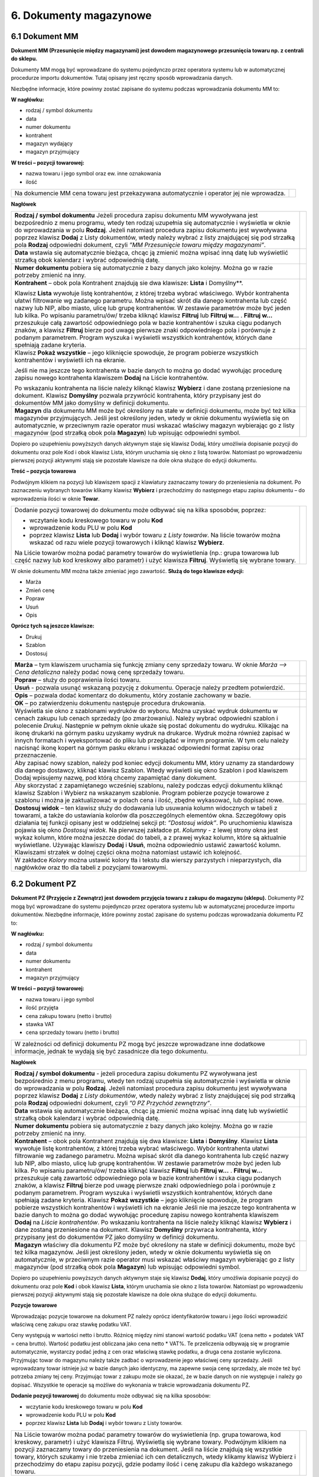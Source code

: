 6. Dokumenty magazynowe
=========================

6.1 Dokument MM
------------------

**Dokument MM (Przesunięcie między magazynami) jest dowodem magazynowego przesunięcia towaru np. z centrali do sklepu.**

Dokumenty MM mogą być wprowadzane do systemu pojedynczo przez operatora systemu lub w automatycznej procedurze importu dokumentów. Tutaj opisany jest ręczny sposób wprowadzania danych.

Niezbędne informacje, które powinny zostać zapisane do systemu podczas wprowadzania dokumentu MM to:

**W nagłówku:**

- rodzaj / symbol dokumentu 
- data 
- numer dokumentu 
- kontrahent 
- magazyn wydający 
- magazyn przyjmujący

**W treści – pozycji towarowej:**

- nazwa towaru i jego symbol oraz ew. inne oznakowania 
- ilość

.. |txt1| replace:: Na dokumencie MM cena towaru jest przekazywana automatycznie i operator jej nie wprowadza. 	 

.. |zdj1| image:: _zdj/6.1mm.png
   :scale: 50%
   :align: middle
   :target: _zdj/6.1mm.png

+----------+---------+
|  |txt1|  |  |zdj1| |
+----------+---------+

**Nagłówek**

.. |txt2| replace:: **Rodzaj / symbol dokumentu**
.. |txt201| replace:: Jeżeli procedura zapisu dokumentu MM wywoływana jest bezpośrednio z menu programu, wtedy ten rodzaj uzupełnia się automatycznie i wyświetla w oknie do wprowadzania w polu **Rodzaj**.
.. |txt202| replace:: Jeżeli natomiast procedura zapisu dokumentu jest wywoływana poprzez klawisz **Dodaj** z Listy dokumentów, wtedy należy wybrać z listy znajdującej się pod strzałką pola **Rodzaj** odpowiedni dokument, czyli *”MM Przesunięcie towaru między magazynami”*.	 

.. |zdj2| image:: _zdj/6.1mm.png
   :scale: 50%
   :align: middle
   :target: _zdj/6.1mm.png
   
.. |txt3| replace:: **Data** wstawia się automatycznie bieżąca, chcąc ją zmienić można wpisać inną datę lub wyświetlić strzałką obok kalendarz i wybrać odpowiednią datę.

.. |txt4| replace:: **Numer dokumentu** pobiera się automatycznie z bazy danych jako kolejny. Można go w razie potrzeby zmienić na inny. 

.. |txt5| replace:: **Kontrahent** – obok pola Kontrahent znajdują sie dwa klawisze: **Lista** i Domyślny**.
.. |txt501| replace:: Klawisz **Lista** wywołuje listę kontrahentów, z której trzeba wybrać właściwego. Wybór kontrahenta ułatwi filtrowanie wg zadanego parametru. Można wpisać skrót dla danego kontrahenta lub część nazwy lub NIP, albo miasto, ulicę lub grupę kontrahentów. W zestawie parametrów może być jeden lub kilka. Po wpisaniu parametru/ów/ trzeba kliknąć klawisz **Filtruj** lub **Filtruj w...** . **Filtruj w...** przeszukuje całą zawartość odpowiedniego pola w bazie kontrahentów i szuka ciągu podanych znaków, a klawisz **Filtruj** bierze pod uwagę pierwsze znaki odpowiedniego pola i porównuje z podanym parametrem. Program wyszuka i wyświetli wszystkich kontrahentów, których dane spełniają zadane kryteria.

.. |zdj5| image:: _zdj/6.1listkon.png
   :scale: 50%
   :align: middle
   :target: _zdj/6.1listkon.png
   
.. |txt6| replace:: Klawisz **Pokaż wszystkie** – jego kliknięcie spowoduje, że program pobierze wszystkich kontrahentów i wyświetli ich na ekranie.
.. |txt601| replace:: Jeśli nie ma jeszcze tego kontrahenta w bazie danych to można go dodać wywołując procedurę zapisu nowego kontrahenta klawiszem **Dodaj** na Liście kontrahentów. 
.. |txt602| replace:: Po wskazaniu kontrahenta na liście należy kliknąć klawisz **Wybierz** i dane zostaną przeniesione na dokument. Klawisz **Domyślny** pozwala przywrócić kontrahenta, który przypisany jest do dokumentów MM jako domyślny w definicji dokumentu. 

.. |zdj6| image:: _zdj/6.1mm2.png
   :scale: 50%
   :align: middle
   :target: _zdj/6.1mm2.png

.. |txt7| replace:: **Magazyn** dla dokumentu MM może być określony na stałe w definicji dokumentu, może być też kilka magazynów przyjmujących. Jeśli jest określony jeden, wtedy w oknie dokumentu wyświetla się on automatycznie, w przeciwnym razie operator musi wskazać właściwy magazyn wybierając go z listy magazynów (pod strzałką obok pola **Magazyn**) lub wpisując odpowiedni symbol.
 
.. |zdj7| image:: _zdj/6.1magazyn.png
   :scale: 50%
   :align: middle
   :target: _zdj/6.1magazyn.png
 
+----------+---------+
|  |txt2|  |  |zdj2| |
|  |txt201||         |
|  |txt202||         |
+----------+---------+
|  |txt3|  |         |
+----------+---------+
|  |txt4|  |         |
+----------+---------+
|  |txt5|  |  |zdj5| |
|          |         |
|  |txt501||         |
+----------+---------+
|  |txt6|  |  |zdj6| |
|          |         |
|  |txt601||         |
|          |         |
|  |txt602||         |
+----------+---------+
|  |txt7|  |  |zdj7| |
+----------+---------+

Dopiero po uzupełnieniu powyższych danych aktywnym staje się klawisz Dodaj, który umożliwia dopisanie pozycji do dokumentu oraz pole Kod i obok klawisz Lista, którym uruchamia się okno z listą towarów. Natomiast po wprowadzeniu pierwszej pozycji aktywnymi stają sie pozostałe klawisze na dole okna służące do edycji dokumentu.

**Treść – pozycja towarowa**

.. |txt8| replace:: Dodanie pozycji towarowej do dokumentu może odbywać się na kilka sposobów, poprzez: 
.. |txt801| replace:: wczytanie kodu kreskowego towaru w polu **Kod**
.. |txt802| replace:: wprowadzenie kodu PLU w polu **Kod**
.. |txt803| replace:: poprzez klawisz **Lista** lub **Dodaj** i wybór towaru z *Listy towarów*. Na liście towarów można wskazać od razu wiele pozycji towarowych i kliknąć klawisz **Wybierz**.

.. |zdj8| image:: _zdj/6.1ltow1.png
   :scale: 50%
   :align: middle
   :target: _zdj/6.1ltow1.png

.. |txt804| replace:: Na Liście towarów można podać parametry towarów do wyświetlenia (np.: grupa towarowa lub część nazwy lub kod kreskowy albo parametr) i użyć klawisza **Filtruj**. Wyświetlą się wybrane towary. 

Podwójnym klikiem na pozycji lub klawiszem spacji z klawiatury zaznaczamy towary do przeniesienia na dokument. Po zaznaczeniu wybranych towarów klikamy klawisz **Wybierz** i przechodzimy do następnego etapu zapisu dokumentu – do wprowadzenia ilości w oknie **Towar**. 	 

+----------+---------+
||txt8|    |  |zdj8| |
|          |         |
|- |txt801||         |
|- |txt802||         |
|- |txt803||         |
|          |         |
||txt804|  |         |
+----------+---------+

W oknie dokumentu MM można także zmieniać jego zawartość. 
**Służą do tego klawisze edycji:**

- Marża      
- Zmień cenę
- Popraw 
- Usuń
- Opis

**Oprócz tych są jeszcze klawisze:**

- Drukuj
- Szablon
- Dostosuj

.. |txt9| replace:: **Marża** – tym klawiszem uruchamia się funkcję zmiany ceny sprzedaży towaru. W oknie *Marża –> Cena detaliczna* należy podać nową cenę sprzedaży towaru. 

.. |zdj9| image:: _zdj/6.1marza.png
   :scale: 50%
   :align: middle
   :target: _zdj/6.1marza.png

.. |txt10| replace:: **Popraw** – służy do poprawienia ilości towaru.

.. |zdj10| image:: _zdj/6.1towar.png
   :scale: 50%
   :align: middle
   :target: _zdj/6.1towar.png
   
.. |txt11| replace:: **Usuń** - pozwala usunąć wskazaną pozycję z dokumentu. Operacje należy przedtem potwierdzić.

.. |zdj11| image:: _zdj/6.1potwierdzenie.png
   :scale: 50%
   :align: middle
   :target: _zdj/6.1potwierdzenie.png
   
.. |txt12| replace:: **Opis** – pozwala dodać komentarz do dokumentu, który zostanie zachowany w bazie.	 

.. |zdj12| image:: _zdj/6.1opis.png
   :scale: 50%
   :align: middle
   :target: _zdj/6.1opis.png
   
.. |txt13| replace:: **OK** – po zatwierdzeniu dokumentu następuje procedura drukowania.

.. |zdj13| image:: _zdj/6.1mmwydruk.png
   :scale: 50%
   :align: middle
   :target: _zdj/6.1mmwydruk.png
   
.. |txt14| replace:: Wyświetla sie okno z szablonami wydruków do wyboru. Można uzyskać wydruk dokumentu w cenach zakupu lub cenach sprzedaży (po zmarżowaniu). Należy wybrać odpowiedni szablon i polecenie *Drukuj*. Następnie w pełnym oknie ukaże się postać dokumentu do wydruku. Klikając na ikonę drukarki na górnym pasku uzyskamy wydruk na drukarce. Wydruk można również zapisać w innych formatach i wyeksportować do pliku lub przeglądać w innym programie. W tym celu należy nacisnąć ikonę kopert na górnym pasku ekranu i wskazać odpowiedni format zapisu oraz przeznaczenie.	 

.. |zdj14| image:: _zdj/6.1export.png
   :scale: 50%
   :align: middle
   :target: _zdj/6.1export.png
   
.. |txt15| replace:: **Szablon** – tym klawiszem wywołuje się funkcję obsługi szablonów. Szablon jest pewnym schematycznym dokumentem zapamiętanym pod unikalną nazwą. Można zapamiętać szablon dokumentu MM od określonego dostawcy, który dostarcza zawsze podobny zestaw towarów. Przy kolejnej dostawie można przywołać szablon zamiast wybierać towary z listy, a następnie zmienić ilości i ceny zakupu w oknie Parametry dodania.	 

.. |txt16| replace:: Aby zapisać nowy szablon, należy pod koniec edycji dokumentu MM, który uznamy za standardowy dla danego dostawcy, kliknąć klawisz Szablon. Wtedy wyświetli się okno Szablon i pod klawiszem Dodaj wpisujemy nazwę, pod którą chcemy zapamiętać dany dokument.

.. |txt17| replace:: Aby skorzystać z zapamiętanego wcześniej szablonu, należy podczas edycji dokumentu kliknąć klawisz Szablon i Wybierz na wskazanym szablonie. Program pobierze pozycje towarowe z szablonu i można je zaktualizować w polach cena i ilość, zbędne wykasować, lub dopisać nowe.

.. |txt18| replace:: **Dostosuj widok** – ten klawisz służy do dodawania lub usuwania kolumn widocznych w tabeli z towarami, a także do ustawiania kolorów dla poszczególnych elementów okna. Szczegółowy opis działania tej funkcji opisany jest w oddzielnej sekcji pt: *”Dostosuj widok”*.
.. |txt181| replace:: Po uruchomieniu klawisza pojawia się okno *Dostosuj widok*. Na pierwszej zakładce pt. *Kolumny* - z lewej strony okna jest wykaz kolumn, które można jeszcze dodać do tabeli, a z prawej wykaz kolumn, które są aktualnie wyświetlane. Używając klawiszy **Dodaj** i **Usuń**, można odpowiednio ustawić zawartość kolumn. Klawiszami strzałek w dolnej części okna można natomiast ustawić ich kolejność.	

.. |txt19| replace:: W zakładce *Kolory* można ustawić kolory tła i tekstu dla wierszy parzystych i nieparzystych, dla nagłówków oraz tło dla tabeli z pozycjami towarowymi.

+----------+---------+
|  |txt9|  |  |zdj9| |
+----------+---------+
|  |txt10| |  |zdj10||
+----------+---------+
|  |txt11| |  |zdj11||
+----------+---------+
|  |txt12| |  |zdj12||
+----------+---------+
|  |txt13| |  |zdj13||
+----------+---------+
|  |txt14| |  |zdj14||
+----------+---------+
|  |txt16| |         |
+----------+---------+
|  |txt17| |         |
+----------+---------+
|  |txt18| |         |
|  |txt181||         |
+----------+---------+
|  |txt19| |         |
+----------+---------+

6.2 Dokument PZ
-----------------
**Dokument PZ (Przyjęcie z Zewnątrz) jest dowodem przyjęcia towaru z zakupu do magazynu (sklepu).**
Dokumenty PZ mogą być wprowadzane do systemu pojedynczo przez operatora systemu lub w automatycznej procedurze importu dokumentów. 
Niezbędne informacje, które powinny zostać zapisane do systemu podczas wprowadzania dokumentu PZ to:

**W nagłówku:**
		
- rodzaj / symbol dokumentu 
- data
- numer dokumentu 
- kontrahent 
- magazyn przyjmujący

**W treści – pozycji towarowej:**
		
- nazwa towaru i jego symbol 
- ilość przyjęta
- cena zakupu towaru (netto i brutto)
- stawka VAT 
- cena sprzedaży towaru (netto i brutto)

.. |txt20| replace:: W zależności od definicji dokumentu PZ mogą być jeszcze wprowadzane inne dodatkowe informacje, jednak te wydają się być zasadnicze dla tego dokumentu.	 

.. |zdj20| image:: _zdj/6.2pz1.png
   :scale: 50%
   :align: middle
   :target: _zdj/6.2pz1.png

+----------+---------+
|  |txt20| |  |zdj20||
+----------+---------+


**Nagłówek**
		
.. |txt21| replace:: **Rodzaj / symbol dokumentu**  - jeżeli procedura zapisu dokumentu PZ wywoływana jest bezpośrednio z menu programu, wtedy ten rodzaj uzupełnia się automatycznie i wyświetla w oknie do wprowadzania w polu **Rodzaj**. Jeżeli natomiast procedura zapisu dokumentu jest wywoływana poprzez klawisz **Dodaj** z *Listy dokumentów*, wtedy należy wybrać z listy znajdującej się pod strzałką pola **Rodzaj** odpowiedni dokument, czyli *”0 PZ Przychód zewnętrzny”*.	 

.. |zdj21| image:: _zdj/6.2ldokpz.png
   :scale: 50%
   :align: middle
   :target: _zdj/6.2ldokpz.png
   
.. |txt22| replace:: **Data** wstawia się automatycznie bieżąca, chcąc ją zmienić można wpisać inną datę lub wyświetlić strzałką obok kalendarz i wybrać odpowiednią datę. 	 

.. |zdj22| image:: _zdj/6.2ldokpzkal.png
   :scale: 50%
   :align: middle
   :target: _zdj/6.2ldokpzkal.png
   
.. |txt23| replace:: **Numer dokumentu** pobiera się automatycznie z bazy danych jako kolejny. Można go w razie potrzeby zmienić na inny.

.. |txt24| replace:: **Kontrahent** – obok pola Kontrahent znajdują się dwa klawisze: **Lista** i **Domyślny**. Klawisz **Lista** wywołuje listę kontrahentów, z której trzeba wybrać właściwego. Wybór kontrahenta ułatwi filtrowanie wg zadanego parametru. Można wpisać skrót dla danego kontrahenta lub część nazwy lub NIP, albo miasto, ulicę lub grupę kontrahentów. W zestawie parametrów może być jeden lub kilka. Po wpisaniu parametru/ów/ trzeba kliknąć klawisz **Filtruj** lub **Filtruj w...** . **Filtruj w...** przeszukuje całą zawartość odpowiedniego pola w bazie kontrahentów i szuka ciągu podanych znaków, a klawisz **Filtruj** bierze pod uwagę pierwsze znaki odpowiedniego pola i porównuje z podanym parametrem.

.. |zdj24| image:: _zdj/6.2listkon.png
   :scale: 50%
   :align: middle
   :target: _zdj/6.2listkon.png
   
.. |txt241| replace:: Program wyszuka i wyświetli wszystkich kontrahentów, których dane spełniają zadane kryteria. Klawisz **Pokaż wszystkie** – jego kliknięcie spowoduje, że program pobierze wszystkich kontrahentów i wyświetli ich na ekranie Jeśli nie ma jeszcze tego kontrahenta w bazie danych to można go dodać wywołując procedurę zapisu nowego kontrahenta klawiszem **Dodaj** na *Liście kontrahentów*. Po wskazaniu kontrahenta na liście należy kliknąć klawisz **Wybierz** i dane zostaną przeniesione na dokument. Klawisz **Domyślny** przywraca kontrahenta, który przypisany jest do dokumentów PZ jako domyślny w definicji dokumentu.	 

.. |txt25| replace:: **Magazyn** właściwy dla dokumentu PZ może być określony na stałe w definicji dokumentu, może być też kilka magazynów. Jeśli jest określony jeden, wtedy w oknie dokumentu wyświetla się on automatycznie, w przeciwnym razie operator musi wskazać właściwy magazyn wybierając go z listy magazynów (pod strzałką obok pola **Magazyn**) lub wpisując odpowiedni symbol.	 

.. |zdj25| image:: _zdj/6.2pzmag.png
   :scale: 50%
   :align: middle
   :target: _zdj/6.2pzmag.png

+----------+---------+
|  |txt21| |  |zdj21||
+----------+---------+
|  |txt22| |  |zdj22||
+----------+---------+
|  |txt23| |         |
+----------+---------+
|  |txt24| |  |zdj24||
|  |txt241||         |
+----------+---------+
|  |txt25| |  |zdj25||
+----------+---------+
   
Dopiero po uzupełnieniu powyższych danych aktywnym staje się klawisz **Dodaj**, który umożliwia dopisanie pozycji do dokumentu oraz pole **Kod** i obok klawisz **Lista**, którym uruchamia sie okno z lista towarów. Natomiast po wprowadzeniu pierwszej pozycji aktywnymi stają się pozostałe klawisze na dole okna służące do edycji dokumentu.

**Pozycje towarowe**
		
Wprowadzając pozycje towarowe na dokument PZ należy oprócz identyfikatorów towaru i jego ilości wprowadzić właściwą cenę zakupu oraz stawkę podatku VAT.
 
Ceny występują w wartości netto i brutto. Różnicę między nimi stanowi wartość podatku VAT (cena netto + podatek VAT = cena brutto). Wartość podatku jest obliczana jako cena netto * VAT%. Te przeliczenia odbywają się w programie automatycznie, wystarczy podać jedną z cen oraz właściwą stawkę podatku, a druga cena zostanie wyliczona. Przyjmując towar do magazynu należy także zadbać o wprowadzenie jego właściwej ceny sprzedaży. Jeśli wprowadzany towar istnieje już w bazie danych jako identyczny, ma zapewne swoja cenę sprzedaży, ale może też być potrzeba zmiany tej ceny. Przyjmując towar z zakupu może sie okazać, że w bazie danych on nie występuje i należy go dopisać. Wszystkie te operacje są możliwe do wykonania w trakcie wprowadzania dokumentu PZ. 

**Dodanie pozycji towarowej** do dokumentu może odbywać się na kilka sposobów:

- wczytanie kodu kreskowego towaru w polu **Kod**
- wprowadzenie kodu PLU w polu **Kod**
- poprzez klawisz **Lista** lub **Dodaj** i wybór towaru z Listy towarów.

.. |txt26| replace:: Na Liście towarów można podać parametry towarów do wyświetlenia (np. grupa towarowa, kod kreskowy, parametr) i użyć klawisza Filtruj. Wyświetlą się wybrane towary. Podwójnym klikiem na pozycji zaznaczamy towary do przeniesienia na dokument. Jeśli na liście znajdują się wszystkie towary, których szukamy i nie trzeba zmieniać ich cen detalicznych, wtedy klikamy klawisz Wybierz i przechodzimy do etapu zapisu pozycji, gdzie podamy ilość i cenę zakupu dla każdego wskazanego towaru. 	 

.. |zdj26| image:: _zdj/6.2ltow.png
   :scale: 50%
   :align: middle
   :target: _zdj/6.2ltow.png

+----------+---------+
|  |txt26| |  |zdj26||
+----------+---------+

Zatrzymajmy się jeszcze przy *Liście towarów*, ponieważ może być taka sytuacja, że trzeba będzie:

- uzyskać **informacje o towarze** z Listy w celu porównania
- zmienić **cenę sprzedaży** towaru
- **dodać** do Listy **podobny towar** w innym rozmiarze lub kolorystyce itp.
- **dodać** do Listy **nowy towar** 

**Poniżej opis tych procedur:**

.. |txt27| replace:: **Informacje o towarze**. Na dole Listy dokumentów jest klawisz o tej nazwie. Po kliknięciu klawisza ukazują się szczegółowo informacje identyfikujące towar. W tym oknie pod klawiszem **Wybierz** wyświetlają się kolejne informacje o towarze.

.. |zdj27| image:: _zdj/6.2info.png
   :scale: 50%
   :align: middle
   :target: _zdj/6.2info.png
   
.. |txt28| replace:: Obroty na towarze oraz cena sprzedaży w kolumnie *”Cena detaliczna”*.

.. |zdj28| image:: _zdj/6.2info2.png
   :scale: 50%
   :align: middle
   :target: _zdj/6.2info2.png
   
.. |txt29| replace:: **Zmiana ceny sprzedaży towaru**. Na dole Listy dokumentów jest klawisz o nazwie **Marża**. Tym klawiszem uruchamiamy okno, w którym można zmienić cenę sprzedaży w polu **Nowa cena**.

.. |zdj29| image:: _zdj/6.2marza.png
   :scale: 50%
   :align: middle
   :target: _zdj/6.2marza.png
   
.. |txt30| replace:: **Dodać podobny towar**. Klikając na klawisz **Utwórz podobne** wyświetli się okno dopisywania towaru o takiej samej nazwie jak wskazany na *Liście*, który może różnić się rozmiarem, czy kolorem itp. Należy kliknąć **Dodaj** – podświetli się nowy wiersz, w tym wierszu w odpowiedniej kolumnie kliknąć strzałkę i wyświetli się okienko z listą np. rozmiarów do wyboru. Trzeba wybrać odpowiednią charakterystykę i zatwierdzić dopisanie nowego towaru klawiszem **OK**.	 

.. |zdj30| image:: _zdj/6.2utwpodob.png
   :scale: 50%
   :align: middle
   :target: _zdj/6.2utwpodob.png
   
.. |txt31| replace:: **Dodać nowy towar**. Klikając klawisz **Dodaj** uruchamia się okno dopisywania nowego towaru do Listy towarów. 

.. |zdj31| image:: _zdj/6.2danetowaru1.png
   :scale: 50%
   :align: middle
   :target: _zdj/6.2danetowaru1.png
   
.. |txt32| replace:: Po wybraniu z listy jednego lub wielu towarów wyświetla się okno *Parametry dodania* z tymi towarami. Należy uzupełnić wiersze w kolumnie *Ilość* i w kolumnie *Cena*. Jest to cena zakupu netto. Można ewentualnie zmienić pole w kolumnie VAT, jeśli stawka VAT uległa zmianie.

.. |zdj32| image:: _zdj/6.2paramdod.png
   :scale: 50%
   :align: middle
   :target: _zdj/6.2paramdod.png
   
.. |txt33| replace:: Po zaakceptowaniu towarów klawiszem **OK**, zostają one zapisane na tworzonym dokumencie PZ.

.. |zdj33| image:: _zdj/6.2pz3.png
   :scale: 50%
   :align: middle
   :target: _zdj/6.2pz3.png
   
.. |txt34| replace:: W oknie dokumentu PZ można także zmieniać jego zawartość. Służą do tego klawisze edycji:
.. |txt341| replace:: Marża
.. |txt342| replace:: Popraw 
.. |txt343| replace:: Usuń
.. |txt344| replace:: Opis
.. |txt345| replace:: Drukuj
.. |txt346| replace:: Usuń 
.. |txt347| replace:: Dostosuj

.. |txt35| replace:: **Marża** – tym klawiszem uruchamia się funkcję identyczną z opisaną wyżej w punkcie **Zmiana ceny sprzedaży towaru**. 

.. |txt36| replace:: **Popraw** – służy do poprawienia pozycji towarowej: ilości, a także ewentualnie ceny lub stawki procentowej VAT.

.. |zdj36| image:: _zdj/6.2popraw.png
   :scale: 50%
   :align: middle
   :target: _zdj/6.2popraw.png
   
.. |txt37| replace:: **Usuń** – pozwala usunąć wskazaną pozycję z dokumentu. Operacje należy przedtem potwierdzić. 

.. |txt38| replace:: **Opis** – pozwala dodać komentarz do dokumentu, który zostanie zachowany w bazie.	 

.. |zdj38| image:: _zdj/6.2opis.png
   :scale: 50%
   :align: middle
   :target: _zdj/6.2opis.png
   
.. |txt39| replace:: **OK** – po zatwierdzeniu dokumentu następuje procedura drukowania. Wyświetla sie okno z szablonami wydruków do wyboru. Można uzyskać wydruk dokumentu w cenach zakupu lub po nazwie. Należy wybrać odpowiedni szablon i polecenie **Drukuj**.

.. |zdj39| image:: _zdj/6.2wydruki.png
   :scale: 50%
   :align: middle
   :target: _zdj/6.2wydruki.png
   
.. |txt40| replace:: Następnie w pełnym oknie ukaże się postać dokumentu do wydruku. Klikając na ikonę drukarki na górnym pasku uzyskamy wydruk na drukarce.

.. |zdj40| image:: _zdj/6.2pzwydruk.png
   :scale: 50%
   :align: middle
   :target: _zdj/6.2pzwydruk.png
   
.. |txt41| replace:: Wydruk można również zapisać w innych formatach i wyeksportować do pliku lub przeglądać w innym programie. W tym celu należy nacisnąć ikonę kopert na górnym pasku ekranu i wskazać odpowiedni format zapisu oraz przeznaczenie.

.. |zdj41| image:: _zdj/6.2export.png
   :scale: 50%
   :align: middle
   :target: _zdj/6.2export.png
   
.. |txt42| replace:: **Dostosuj widok** – ten klawisz służy do dodawania lub usuwania kolumn widocznych w tabeli z towarami, a także do ustawiania kolorów dla poszczególnych elementów okna. Szczegółowy opis działania tej funkcji opisany jest w oddzielnej sekcji pt: *“Dostosuj widok”*.
.. |txt421| replace:: Po uruchomieniu klawisza pojawia się okno *Dostosuj widok*. Na pierwszej zakładce pt. *Kolumny* – z lewej strony okna jest wykaz kolumn, które można jeszcze dodać do tabeli, a z prawej wykaz kolumn, które są aktualnie wyświetlane. Używając klawiszy **Dodaj** i **Usuń**, można odpowiednio ustawić zawartość kolumn. Klawiszami strzałek w dolnej części okna można natomiast ustawić ich kolejność.

.. |zdj42| image:: _zdj/6.2dostosuj.png
   :scale: 50%
   :align: middle
   :target: _zdj/6.2dostosuj.png
   
.. |txt43| replace:: W zakładce *Kolory* można ustawić kolory tła i tekstu dla wierszy parzystych i nieparzystych, dla nagłówków oraz tło dla tabeli z pozycjami towarowymi.	 

.. |zdj43| image:: _zdj/6.2dostkolor.png
   :scale: 50%
   :align: middle
   :target: _zdj/6.2dostkolor.png
 
+----------+---------+
|  |txt27| |  |zdj27||
+----------+---------+
|  |txt28| |  |zdj28||
+----------+---------+
|  |txt29| |  |zdj29||
+----------+---------+
|  |txt30| |  |zdj30||
+----------+---------+
|  |txt31| |  |zdj31||
+----------+---------+
|  |txt32| |  |zdj32||
+----------+---------+
|  |txt33| |  |zdj33||
+----------+---------+
||txt34|   |-|txt341||
|          |         |
|          |-|txt342||
|          |         |
|          |-|txt343||
|          |         |
|          |-|txt344||
|          |         |
|          |-|txt345||
|          |         |
|          |-|txt346||
|          |         |
|          |-|txt347||
+----------+---------+
|  |txt35| |         |
+----------+---------+
|  |txt36| |  |zdj36||
+----------+---------+
|  |txt37| |         |
+----------+---------+
|  |txt38| |  |zdj38||
+----------+---------+
|  |txt39| |  |zdj39||
+----------+---------+
|  |txt40| |  |zdj40||
+----------+---------+
|  |txt41| |  |zdj41||
+----------+---------+
|  |txt42| |  |zdj42||
|  |txt421||         |
+----------+---------+
|  |txt43| |  |zdj43||
+----------+---------+